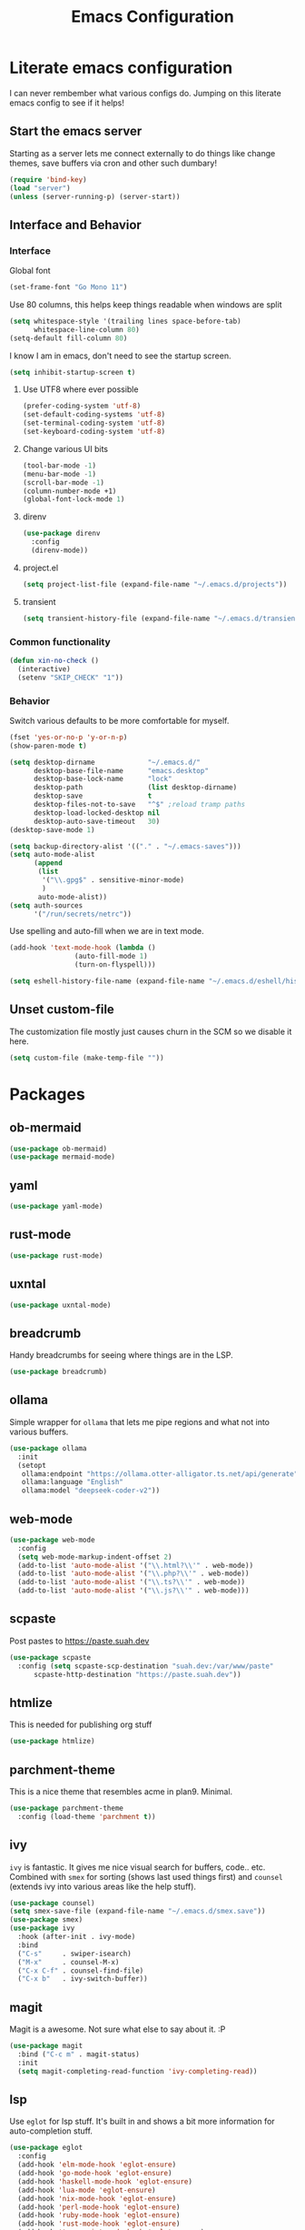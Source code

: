 #+PROPERTY: header-args:emacs-lisp :tangle yes
#+TITLE: Emacs Configuration
* Literate emacs configuration

I can never rembember what various configs do. Jumping on this literate emacs
config to see if it helps!

** Start the emacs server

Starting as a server lets me connect externally to do things like change
themes, save buffers via cron and other such dumbary!

#+begin_src emacs-lisp
(require 'bind-key)
(load "server")
(unless (server-running-p) (server-start))
#+end_src

** Interface and Behavior
*** Interface

Global font
#+begin_src emacs-lisp
  (set-frame-font "Go Mono 11")
#+end_src

Use 80 columns, this helps keep things readable when windows are split
#+begin_src emacs-lisp
(setq whitespace-style '(trailing lines space-before-tab)
      whitespace-line-column 80)
(setq-default fill-column 80)
#+end_src

I know I am in emacs, don't need to see the startup screen.
#+begin_src emacs-lisp
(setq inhibit-startup-screen t)
#+end_src

**** Use UTF8 where ever possible
#+begin_src emacs-lisp
(prefer-coding-system 'utf-8)
(set-default-coding-systems 'utf-8)
(set-terminal-coding-system 'utf-8)
(set-keyboard-coding-system 'utf-8)
#+end_src

**** Change various UI bits
#+begin_src emacs-lisp
(tool-bar-mode -1)
(menu-bar-mode -1)
(scroll-bar-mode -1)
(column-number-mode +1)
(global-font-lock-mode 1)
#+end_src

**** direnv

#+begin_src emacs-lisp
  (use-package direnv
    :config
    (direnv-mode))
#+end_src

**** project.el

#+begin_src emacs-lisp
  (setq project-list-file (expand-file-name "~/.emacs.d/projects"))
#+end_src

**** transient

#+begin_src emacs-lisp
  (setq transient-history-file (expand-file-name "~/.emacs.d/transient"))
#+end_src

*** Common functionality

#+begin_src emacs-lisp
  (defun xin-no-check ()
    (interactive)
    (setenv "SKIP_CHECK" "1"))
#+end_src

*** Behavior

Switch various defaults to be more comfortable for myself.

#+begin_src emacs-lisp
  (fset 'yes-or-no-p 'y-or-n-p)
  (show-paren-mode t)

  (setq desktop-dirname             "~/.emacs.d/"
        desktop-base-file-name      "emacs.desktop"
        desktop-base-lock-name      "lock"
        desktop-path                (list desktop-dirname)
        desktop-save                t
        desktop-files-not-to-save   "^$" ;reload tramp paths
        desktop-load-locked-desktop nil
        desktop-auto-save-timeout   30)
  (desktop-save-mode 1)

  (setq backup-directory-alist '(("." . "~/.emacs-saves")))
  (setq auto-mode-alist
        (append
         (list
          '("\\.gpg$" . sensitive-minor-mode)
          )
         auto-mode-alist))
  (setq auth-sources
        '("/run/secrets/netrc"))
#+end_src

Use spelling and auto-fill when we are in text mode.

#+begin_src emacs-lisp
(add-hook 'text-mode-hook (lambda ()
			    (auto-fill-mode 1)
			    (turn-on-flyspell)))
#+end_src

#+begin_src emacs-lisp
  (setq eshell-history-file-name (expand-file-name "~/.emacs.d/eshell/history"))
#+end_src
** Unset custom-file

The customization file mostly just causes churn in the SCM so we disable it
here.
#+begin_src emacs-lisp
(setq custom-file (make-temp-file ""))
#+end_src

* Packages

** ob-mermaid

#+begin_src emacs-lisp
  (use-package ob-mermaid)
  (use-package mermaid-mode)
#+end_src

** yaml

#+begin_src emacs-lisp
  (use-package yaml-mode)
#+end_src

** rust-mode
#+begin_src emacs-lisp
  (use-package rust-mode)
#+end_src

** uxntal

#+begin_src emacs-lisp
  (use-package uxntal-mode)
#+end_src

** breadcrumb

Handy breadcrumbs for seeing where things are in the LSP.

#+begin_src emacs-lisp
  (use-package breadcrumb)
#+end_src

** ollama

Simple wrapper for ~ollama~ that lets me pipe regions and what not into various buffers.

#+begin_src emacs-lisp
  (use-package ollama
    :init
    (setopt
     ollama:endpoint "https://ollama.otter-alligator.ts.net/api/generate"
     ollama:language "English"
     ollama:model "deepseek-coder-v2"))
#+end_src

** web-mode

#+begin_src emacs-lisp
  (use-package web-mode
    :config
    (setq web-mode-markup-indent-offset 2)
    (add-to-list 'auto-mode-alist '("\\.html?\\'" . web-mode))
    (add-to-list 'auto-mode-alist '("\\.php?\\'" . web-mode))
    (add-to-list 'auto-mode-alist '("\\.ts?\\'" . web-mode))
    (add-to-list 'auto-mode-alist '("\\.js?\\'" . web-mode)))
#+end_src

** scpaste

Post pastes to https://paste.suah.dev

#+begin_src emacs-lisp
  (use-package scpaste
    :config (setq scpaste-scp-destination "suah.dev:/var/www/paste"
  		scpaste-http-destination "https://paste.suah.dev"))
#+end_src

** htmlize

This is needed for publishing org stuff

#+begin_src emacs-lisp
  (use-package htmlize)
#+end_src

** parchment-theme
This is a nice theme that resembles acme in plan9. Minimal.

#+begin_src emacs-lisp
(use-package parchment-theme
  :config (load-theme 'parchment t))
#+end_src

** ivy

~ivy~ is fantastic. It gives me nice visual search for buffers,
code.. etc. Combined with ~smex~ for sorting (shows last used things first) and
~counsel~ (extends ivy into various areas like the help stuff).

#+begin_src emacs-lisp
  (use-package counsel)
  (setq smex-save-file (expand-file-name "~/.emacs.d/smex.save"))
  (use-package smex)
  (use-package ivy
    :hook (after-init . ivy-mode)
    :bind
    ("C-s"     . swiper-isearch)
    ("M-x"     . counsel-M-x)
    ("C-x C-f" . counsel-find-file)
    ("C-x b"   . ivy-switch-buffer))
#+end_src

** magit

Magit is a awesome. Not sure what else to say about it. :P

#+begin_src emacs-lisp
(use-package magit
  :bind ("C-c m" . magit-status)
  :init
  (setq magit-completing-read-function 'ivy-completing-read))
#+end_src

** lsp

Use ~eglot~ for lsp stuff. It's built in and shows a bit more information for
auto-completion stuff.

#+begin_src emacs-lisp
  (use-package eglot
    :config
    (add-hook 'elm-mode-hook 'eglot-ensure)
    (add-hook 'go-mode-hook 'eglot-ensure)
    (add-hook 'haskell-mode-hook 'eglot-ensure)
    (add-hook 'lua-mode 'eglot-ensure)
    (add-hook 'nix-mode-hook 'eglot-ensure)
    (add-hook 'perl-mode-hook 'eglot-ensure)
    (add-hook 'ruby-mode-hook 'eglot-ensure)
    (add-hook 'rust-mode-hook 'eglot-ensure)
    (add-hook 'typescript-mode-hook 'eglot-ensure)

    (add-to-list 'eglot-server-programs '(c-mode    . ("clangd")))
    (add-to-list 'eglot-server-programs '(c++-mode  . ("clangd")))
    (add-to-list 'eglot-server-programs '(rust-mode . ("rust-analyzer")))

    (define-key eglot-mode-map (kbd "C-c r") 'eglot-rename)
    (define-key eglot-mode-map (kbd "C-c f") 'eglot-format)

    :hook
    (eglot-managed-mode . (lambda() (add-hook 'before-save-hook 'eglot-format-buffer nil 'local))))
#+end_src

** company and friends

~company~ allows for auto-completion of various things. It can interface with ~lsp-mode~ to complete
things like Go.

#+begin_src emacs-lisp
(use-package company
  :config
  (setq company-tooltip-limit 20
	company-minimum-prefix-length 1
	company-idle-delay .3
	company-echo-delay 0)
  :hook (prog-mode . company-mode))
#+end_src

** gitgutter
This gives me a nice in-ui way to see modifications and what not.

#+begin_src emacs-lisp
  (use-package git-gutter
    :hook
    (after-init . global-git-gutter-mode)
    :config
    (global-set-key (kbd "C-x g r") 'git-gutter:revert-hunk)
    (global-set-key (kbd "C-x g p") 'git-gutter:previous-hunk)
    (global-set-key (kbd "C-x g n") 'git-gutter:next-hunk))
#+end_src

** shell

I don't often use the shell from emacs, but when I do these bits make it
easier for me to treat it like a regular shell.

#+begin_src emacs-lisp
  ;; Kill terminal buffers on exit so I din't have to kill the buffer after I exit.
  (defadvice term-handle-exit
      (after term-kill-buffer-on-exit activate)
    (kill-buffer))
#+end_src

* Language Configurations

** Ada

#+begin_src emacs-lisp
  (use-package ada-mode)
#+end_src

** Lua

#+begin_src emacs-lisp
  (use-package lua-mode)
#+end_src

** scheme

#+begin_src emacs-lisp
  (use-package geiser)
  (use-package geiser-guile)
  (use-package geiser-racket)
#+end_src

** OCaml

#+begin_src emacs-lisp
  (use-package ocamlformat
    :custom (ocamlformat-enable 'enable-outside-detected-project)
    :hook (before-save . ocamlformat-before-save))

  (use-package tuareg
     :mode ("\\.ml$" . tuareg-mode))

  (use-package merlin
    :config
    (add-hook 'tuareg-mode-hook #'merlin-mode))
#+end_src

** firewall stuff

*** nftables

#+begin_src emacs-lisp
  (use-package nftables-mode)
#+end_src

** Shell

#+begin_src emacs-lisp
  (use-package shfmt)
  (add-hook 'sh-mode-hook 'shfmt-on-save-mode)
#+end_src

** Typescript

#+begin_src emacs-lisp
  (use-package typescript-mode)
#+end_src

** Nix

#+begin_src emacs-lisp
  (use-package nix-mode
    :mode "\\.nix\\'")
#+end_src

** Elm

#+begin_src emacs-lisp
  (use-package elm-mode)
#+end_src

** Haskell

#+begin_src emacs-lisp
  (use-package haskell-mode)
#+end_src

** Go

*** go-add-tags

This lets one select a ~struct~ or similar and auto add the ~`json:"NAME"`~ bits.

#+begin_src emacs-lisp
  (use-package go-add-tags)
#+end_src

*** go-mode

This allows for things like ~gofmt~ and auto adding / removing of imports.

#+begin_src emacs-lisp
  (use-package go-mode
    :bind
    ("C-c t" . go-add-tags))
  (defun xin-eglot-organize-imports () (interactive)
         (eglot-code-actions nil nil "source.organizeImports" t))
  (defun lsp-go-install-save-hooks ()
    (add-hook 'before-save-hook 'xin-eglot-organize-imports nil t))
  (add-hook 'go-mode-hook #'lsp-go-install-save-hooks)
#+end_src

*** go-eldoc

This extends eldoc to be able to speak Go - quite handy for quickly looking
up what things do.

#+begin_src emacs-lisp
(use-package go-eldoc
  :hook
  (go-mode . go-eldoc-setup))
#+end_src

* org-mode

Oh ~org-mode~. It's the reason I started using emacs.. and it's the reason I
can't quit!

** Config
#+begin_src emacs-lisp
  (require 'org-crypt)
  (org-crypt-use-before-save-magic)
  (setq org-tags-exclude-from-inheritance '("crypt"))
  (setq org-crypt-key "35863350BFEAC101DB1A4AF01F81112D62A9ADCE")

  (org-babel-do-load-languages
   'org-babel-load-languages
   '((plantuml . t)
     (dot      . t)
     (shell    . t)
     (latex    . t)))
#+end_src
** Publish bits

I publish some of my notes [[https://suah.dev/p][on suah.dev/p]]. Also some recipes.

#+begin_src emacs-lisp
  (setq org-export-with-broken-links t)

  (defun exo-touch-and-publish (plist filename dir)
    (progn
      (set-file-times "~/org-roam/index.org")
      (org-html-publish-to-html plist filename dir)))

  (setq my-org-publish-alist
        '(("exo" :components ("org-roam" "org-roam-static" "org-roam-org"))
  	("bolddaemon" :components ("bolddaemon-web" "bolddaemon-static"))
  	("notes" :components ("org-notes" "notes-static" "notes-rss"))
  	("deftly" :components ("deftly-blog" "deftly-static"))
  	("ohmyksh" :components ("ohmy-web" "ohmy-static"))
  	("org-roam"
  	 :publishing-directory "/ssh:suah.dev:/var/www/exo.suah.dev/"
  	 :recursive t
  	 :html-link-home "http://exo.suah.dev/"
  	 :html-link-up "../"
  	 :html-head "<link rel=\"stylesheet\" type=\"text/css\" href=\"style.css\" />"
  	 :publishing-function exo-touch-and-publish
  	 :base-directory "~/org-roam")
  	("org-roam-org"
  	 :publishing-directory "/ssh:suah.dev:/var/www/exo.suah.dev/"
  	 :publishing-function org-org-publish-to-org
  	 :recursive t
  	 :base-directory "~/org-roam")
  	("org-roam-static"
  	 :base-directory "~/org-roam"
  	 :recursive t
  	 :publishing-directory "/ssh:suah.dev:/var/www/exo.suah.dev/"
  	 :base-extension "css\\|js\\|png\\|jpg\\|gif\\|pdf\\|mp3\\|ogg\\|svg"
  	 :publishing-function org-publish-attachment)
  	("org-roam-rss"
  	 :publishing-directory "/ssh:suah.dev:/var/www/exo.suah.dev/"
  	 :publishing-function org-rss-publish-to-rss
  	 :rss-extension "xml"
  	 :base-directory "~/org-roam")
  	("org-notes"
  	 :auto-preamble t
  	 :auto-sitemap t
  	 :headline-levels 4
  	 :publishing-directory "/ssh:suah.dev:/var/www/suah.dev/p/"
  	 :publishing-function org-html-publish-to-html
  	 :recursive t
  	 :section-numbers nil
  	 :html-head "<link rel=\"stylesheet\" href=\"https://suah.dev/p/css/stylesheet.css\" type=\"text/css\" />"
  	 :html-link-home "http://suah.dev/p/"
  	 :html-link-up "../"
  	 :style-include-default nil
  	 :sitemap-filename "index.org"
  	 :sitemap-title "Notes"
  	 :with-title t
  	 :author-info nil
  	 :creator-info nil
  	 :base-directory "~/org/notes")
  	("deftly-blog"
  	 :auto-preamble t
  	 :auto-sitemap t
  	 :headline-levels 1
  	 :publishing-directory "/ssh:suah.dev:/var/www/deftly.net/new/"
  	 :publishing-function org-html-publish-to-html
  	 :recursive t
  	 :section-numbers nil
  	 :html-head "<link rel=\"stylesheet\" href=\"https://deftly.net/new/css/stylesheet.css\" type=\"text/css\" />"
  	 :html-link-home "http://deftly.net/new"
  	 :html-link-up "../"
  	 :style-include-default nil
  	 :sitemap-title "Deftly.net"
  	 :with-title t
  	 :author-info t
  	 :creator-info nil
  	 :base-directory "~/org/deftly")
  	("ohmy-web"
  	 :auto-preamble t
  	 :auto-sitemap nil
  	 :headline-levels 2
  	 :publishing-directory "/ssh:suah.dev:/var/www/deftly.net/ohmyksh/"
  	 :publishing-function org-html-publish-to-html
  	 :recursive t
  	 :section-numbers nil
  	 :html-head "<link rel=\"stylesheet\" href=\"https://deftly.net/ohmyksh/css/stylesheet.css\" type=\"text/css\" />"
  	 :html-link-home "http://deftly.net/ohmyksh"
  	 :html-link-up "../"
  	 :style-include-default nil
  	 :with-title t
  	 :author-info t
  	 :creator-info nil
  	 :base-directory "~/src/ohmyksh")
  	("notes-static"
  	 :base-directory "~/org/notes"
  	 :publishing-directory "/ssh:suah.dev:/var/www/suah.dev/p/"
  	 :base-extension "css\\|js\\|png\\|jpg\\|gif\\|pdf\\|mp3\\|ogg\\|svg"
  	 :recursive t
  	 :publishing-function org-publish-attachment)
  	("deftly-static"
  	 :base-directory "~/org/deftly"
  	 :publishing-directory "/ssh:suah.dev:/var/www/deftly.net/new/"
  	 :base-extension "css\\|js\\|png\\|jpg\\|gif\\|pdf\\|mp3\\|ogg"
  	 :recursive t
  	 :publishing-function org-publish-attachment)
  	("ohmy-static"
  	 :base-directory "~/src/ohmyksh"
  	 :publishing-directory "/ssh:suah.dev:/var/www/deftly.net/ohmyksh/"
  	 :base-extension "css\\|js\\|png\\|jpg\\|gif\\|pdf\\|mp3\\|ogg"
  	 :recursive t
  	 :publishing-function org-publish-attachment)
  	("notes-rss"
  	 :publishing-directory "/ssh:suah.dev:/var/www/suah.dev/p/"
  	 :publishing-function org-rss-publish-to-rss
  	 :recursive t
  	 :rss-extension "xml"
  	 :section-numbers nil
  	 :exclude ".*"
  	 :include ("index.org")
  	 :table-of-contents nil
  	 :base-directory "~/org/notes")
  	("recipes"
  	 :auto-preamble t
  	 :auto-sitemap t
  	 :headline-levels 4
  	 :publishing-directory "/ssh:suah.dev:/var/www/suah.dev/recipes/"
  	 :publishing-function org-html-publish-to-html
  	 :recursive t
  	 :section-numbers nil
  	 :html-head "<link rel=\"stylesheet\" href=\"https://suah.dev/p/css/stylesheet.css\" type=\"text/css\" />"
  	 :html-link-home "http://suah.dev/recipes/"
  	 :html-link-up "../"
  	 :style-include-default nil
  	 :sitemap-filename "index.org"
  	 :sitemap-title "Recipes"
  	 :with-title t
  	 :author-info nil
  	 :creator-info nil
  	 :base-directory "~/org/recipes")
  	("bolddaemon-web"
  	 :auto-preamble t
  	 :auto-sitemap t
  	 :headline-levels 4
  	 :publishing-directory "/ssh:suah.dev:/var/www/bolddaemon.com/"
  	 :publishing-function org-html-publish-to-html
  	 :recursive t
  	 :section-numbers nil
  	 :html-link-home "http://bolddaemon.com"
  	 :html-link-up "../"
  	 :style-include-default nil
  	 :with-title t
  	 :author-info nil
  	 :creator-info nil
  	 :base-directory "~/org/bold.daemon")
  	("bolddaemon-static"
  	 :base-directory "~/org/bold.daemon"
  	 :publishing-directory "/ssh:suah.dev:/var/www/bolddaemon.com/"
  	 :base-extension "css\\|js\\|png\\|jpg\\|gif\\|pdf\\|mp3\\|ogg"
  	 :recursive t
  	 :publishing-function org-publish-attachment)
  	))
#+end_src

** Capture templates

#+begin_src emacs-lisp
  (setq my-org-capture-templates
        `(("t" "TODO"
  	 entry (file+headline "~/org/todo.org" "TODOs")
  	 ,(concat
  	   "* TODO %?\n"
  	   ":PROPERTIES:\n"
  	   ":LOGGING: TODO(!) WAIT(!) DONE(!) CANCELED(!)\n"
  	   ":END:\n") :prepend t)
  	("f" "TODO with File"
  	 entry (file+headline "~/org/todo.org" "TODOs")
  	 ,(concat
  	   "* TODO %?\n"
  	   ":PROPERTIES:\n"
  	   ":LOGGING: TODO(!) WAIT(!) DONE(!) CANCELED(!)\n"
  	   ":END:\n"
  	   "%i\n  %a") :prepend t)
  	("b" "Bug"
  	 entry (file+olp+datetree "~/org/bugs.org" "Bugs")
  	 "* BUG %?\nEntered on %U\n  :PROPERTIES:\n  :FILE: %a\n  :END:\n" :prepend t)
  	("p" "Protocol"
  	 entry (file+headline "~/org/links.org" "Links")
  	 "* %^{Title}\nSource: %u, %c\n #+BEGIN_QUOTE\n%i\n#+END_QUOTE\n\n\n%?")
  	("L" "Protocol Link" entry (file+headline "~/org/links.org" "Links")
  	 "* %? %:link\n%:description\n")
  	("j" "Journal"
  	 entry (file+olp+datetree "~/org/journal.org")
  	 "* %?\nEntered on %U\n  %i\n")
  	("P" "Process Soon" entry (file+headline "~/org/todo.org" "TODOs")
  	 "* TODO %:fromname: %a %?\nDEADLINE: %(org-insert-time-stamp (org-read-date nil t \"+2d\"))")))
#+end_src

** org

#+begin_src emacs-lisp
  (use-package org
    :hook
    (org-mode . (lambda ()
                  (turn-on-flyspell)
                  (auto-revert-mode)
                  (auto-fill-mode 1)))
    :bind
    ("C-c c" . org-capture)
    ("C-c p" . org-publish)
    ("C-c l" . org-store-link)
    ("C-c a" . org-agenda)
    ("C-c b" . org-iswitchb)
    :config
    (load-library "find-lisp")
    (setq org-directory "~/org"
          org-agenda-files (find-lisp-find-files "~/org" "\.org$")
          org-startup-indented t
          org-log-done 'time
          org-export-with-sub-superscripts nil
          org-html-inline-images t
          org-log-into-drawer t
          org-src-tab-acts-natively t
          org-agenda-skip-scheduled-if-deadline-is-shown t
          org-todo-keywords '((sequence "TODO(t)" "|" "DONE(d)")
                              (sequence "REPORT(r)" "BUG(b)" "KNOWNCAUSE(k)" "|" "FIXED(f)")
                              (sequence "|" "CANCELED(c)")))
    (setq org-publish-project-alist my-org-publish-alist)
    (setq org-capture-templates my-org-capture-templates))
  (use-package org-contrib)
  (use-package ox-rss)

#+end_src

** Extra bits
#+begin_src emacs-lisp
(use-package org-journal
  :defer t
  :config
  (setq org-journal-dir "~/org/journal/"
	org-journal-file-format "%Y/%m-%d"
	org-journal-date-format "%A, %d %B %Y"))
#+end_src

Add in some org-mode helpers:

- ~org-habit~ lets me keep track of TODOs and other things.
- ~org-checklist~ lets me reset checklists for reoccurring tasks.
  - This requires one to ~pkg_add a2ps~.
  - ~RESET_CHECK_BOXES~ property to be set to ~t~ on a task
    headline. (properties can be set via ~C-c C-x d~
#+begin_src emacs-lisp
(require 'org-habit)
(require 'org-checklist)
#+end_src

Custom agenda commands for various things.

- ~Daily habits~ shows how well I am keeping track of daily things.
#+begin_src emacs-lisp
(setq org-agenda-custom-commands
      '(("h" "Daily habits"
	 ((agenda ""))
	 ((org-agenda-show-log t)
	  (org-agenda-ndays 7)
	  (org-agenda-log-mode-items '(state))))))
#+end_src

#+begin_src emacs-lisp
  (use-package org-roam
    :after org
    :custom
    (org-roam-directory (file-truename "~/org-roam/"))
    (org-roam-db-autosync-enable)
    (org-roam-capture-templates
     '(("d" "default" plain
        "%?"
        :if-new (file+head "%<%Y%m%d%H%M%S>-${slug}.org" "#+title: ${title}\n#+date: %U\n")
        :unnarrowed t)
       ("b" "book" plain
        "- Author: /%^{Author}/\n- Year: /%^{Year}/\n\n* Highlights / Notes\n"
        :if-new (file+head "%<%Y%m%d%H%M%S>-${slug}.org" "#+title: ${title}\n#+date: %U\n#+filetags: :Book:\n")
        :unnarrowed t)
       ))
    :bind (("C-c n l" . org-roam-buffer-toggle)
  	 ("C-c n f" . org-roam-node-find)
  	 ("C-c n g" . org-roam-graph)
  	 ("C-c n r" . org-roam-ref-add)
  	 ("C-c n s" . org-roam-db-sync)
  	 ("C-c n t" . org-roam-tag-add)
  	 ("C-c n i" . org-roam-node-insert)
  	 ("C-c n c" . org-roam-capture)
  	 ("C-c n j" . org-roam-dailies-capture-today))
    :config
    (setq org-roam-completion-everywhere t)
    (setq org-roam-node-display-template
  	(concat "${title:40} "
  		(propertize "${tags:40}" 'face 'org-tag)
  		"${file}"))
    (require 'org-roam-protocol))
#+end_src

Extending org with the ability to transclude makes for a powerhouse!
#+begin_src emacs-lisp
  (use-package org-transclusion
    :after org)
#+end_src

* Mail

** gnus

[2024-08-22 Thu] Might need to switch go gnus. mu4e has been not showing new
mail for some things and having to sync state between two sources is a pita.

#+begin_src emacs-lisp
  (setq gnus-use-cache t
        gnus-use-full-window nil
        gnus-suppress-duplicates t
        gnus-inhibit-startup-message t
        gnus-asynchronous t
        gnus-sum-thread-tree-false-root ""
        gnus-sum-thread-tree-indent " "
        gnus-sum-thread-tree-leaf-with-other "├► "
        gnus-sum-thread-tree-root ""
        gnus-sum-thread-tree-single-leaf "╰► "
        gnus-sum-thread-tree-vertical "│"
        gnus-summary-line-format "%U%R%z %(%&user-date>;  %-15,15f  %B%s%)\n"
        gnus-summary-thread-gathering-function 'gnus-gather-threads-by-references
        gnus-thread-sort-functions '(gnus-thread-sort-by-date)
        gnus-user-date-format-alist '((t . "%Y-%m-%d %H:%M"))
        gnus-select-method '(nntp "news.gmane.io"))
#+end_src

* mu4e
~mu~ has been the best mail client for me on emacs.
** Initializing mu
The defaults ~mu~ uses make no sense. ~~/.cache~ is for .. caching data, not
persistent databases.. So we init things with sane defaults:
#+begin_src shell
mu init --muhome=/home/qbit/.mu -m /home/qbit/Maildir/fastmail/ --my-address="aaron@bolddaemon.com"
#+end_src

** mu4e specific configs
#+begin_src emacs-lisp
  (use-package mu4e
    :init
    (setq mail-user-agent 'mu4e-user-agent
          read-mail-command 'mu4e
          mu4e-get-mail-command "mbsync fastmail"
          mu4e-update-interval 420
          mu4e-compose-context-policy nil
          mu4e-context-policy 'pick-first
          mu4e-drafts-folder "/Drafts"
          mu4e-sent-folder   "/Sent Items"
          mu4e-trash-folder  "/Trash"
          mu4e-maildir-shortcuts
          '( ("/fastmail/Inbox"        . ?i)
             ("/fastmail/Archive"      . ?a)
             ("/fastmail/Sent Items"   . ?s))
          org-mu4e-link-query-in-headers-mode nil
          mu4e-attachment-dir
          (lambda (fname mtype)
            (cond
             ((and fname (string-match "\\.diff$" fname))  "~/patches")
             ((and fname (string-match "\\.patch$" fname))  "~/patches")
             ((and fname (string-match "\\.diff.gz$" fname))  "~/patches")
             (t "~/Downloads")))
          mu4e-bookmarks
               `(( :name "Inbox"
                   :query "maildir:/fastmail/Inbox AND NOT flag:trashed"
                   :key ?i)
                 ( :name "TODO"
                   :query "maildir:/fastmail/TODO AND NOT flag:trashed"
                   :key ?T)
                 ( :name  "Unread messages"
                   :query "flag:unread AND NOT flag:trashed AND NOT list:ports-changes.openbsd.org AND NOT list:source-changes.openbsd.org"
                   :key ?u)
                 ( :name  "Today's messages"
                   :query "date:today..now"
                   :key ?d)
  	       ( :name  "Last 7 days"
                   :query "date:6d..now AND NOT flag:trashed AND NOT list:ports-changes.openbsd.org AND NOT list:source-changes.openbsd.org"
                   :key ?w)
                 ( :name  "Hackers"
                   :query "list:hackers.openbsd.org AND NOT flag:trashed"
                   :key ?h)
                 ( :name   "Bugs"
                   :query  "list:bugs.openbsd.org AND NOT flag:trashed"
                   :key ?b)
                 ( :name  "Tech"
                   :query "list:tech.openbsd.org AND NOT flag:trashed"
                   :key ?t)
                 ( :name  "Ports"
                   :query "list:ports.openbsd.org AND NOT flag:trashed"
                   :key ?p)
                 ( :name "Misc"
                   :query "list:misc.openbsd.org AND NOT flag:trashed"
                   :key ?m)
                 ( :name "9front"
                   :query "list:9front.9front.org AND NOT flag:trashed"
                   :key ?9)
                 ( :name "GOT"
                   :query "list:gameoftrees.openbsd.org AND NOT flag:trashed"
                   :key ?g))))
  (add-to-list 'display-buffer-alist
             `(,(regexp-quote mu4e-main-buffer-name)
               display-buffer-same-window))
  (define-key mu4e-headers-mode-map (kbd "C-c c") 'mu4e-org-store-and-capture)
  (define-key mu4e-view-mode-map    (kbd "C-c c") 'mu4e-org-store-and-capture)
#+end_src

** SMTP

#+begin_src emacs-lisp
  (require 'smtpmail)
  (setq user-mail-address              "aaron@bolddaemon.com"
        user-full-name                 "Aaron Bieber"
        message-send-mail-function     'smtpmail-send-it
        message-kill-buffer-on-exit    t
        smtpmail-smtp-user             "qbit@fastmail.com"
        smtpmail-smtp-server           "smtp.fastmail.com"
        smtpmail-smtp-service          465
        smtpmail-default-smtp-server   "smtp.fastmail.com"
        smtpmail-stream-type           'ssl)
#+end_src

* Chat

** IRC

#+begin_src emacs-lisp
  (setq
   rcirc-fill-column 'frame-width
   rcirc-default-nick "qbit"
   rcirc-default-port 6697
   rcirc-default-full-name "Qbit"
   rcirc-reconnect-delay 10
   rcirc-reconnect-attempts 5
   rcirc-server-alist
   '(("bounce.bold.daemon"
      :server-alias "bLibera"
      :encryption tls
      :user-name "qbit@rcirc.europa/Libera")
     ("bounce.bold.daemon"
      :server-alias "bOFTC"
      :encryption tls
      :channels ("#cat-v")
      :user-name "qbit@rcirc.europa/OFTC")
     ("bounce.bold.daemon"
      :server-alias "bHackers"
      :nick "abieber"
      :encryption tls
      :user-name "qbit@rcirc.europa/hackers")
     ("bounce.bold.daemon"
      :server-alias "bPorters"
      :nick "abieber"
      :encryption tls
      :user-name "qbit@rcirc.europa/porters")))
  (add-hook 'rcirc-mode-hook #'rcirc-track-minor-mode)
  (add-hook 'rcirc-mode-hook #'flyspell-mode)
  (setopt
   rcirc-omit-responses '("JOIN" "PART" "QUIT" "NICK" "AWAY")
   rcirc-bridge-bot-alist
   '(("tapebot" . "<\\(.+?\\)>[[:space:]]+")
     ("ijchain" . "<\\(.+?\\)>[[:space:]]+")
     ("matrix_bridge" . "<\\(.+?\\)>[[:space:]]+")
     ("ischain" . "<\\(.+?\\)>[[:space:]]+")))
#+end_src
